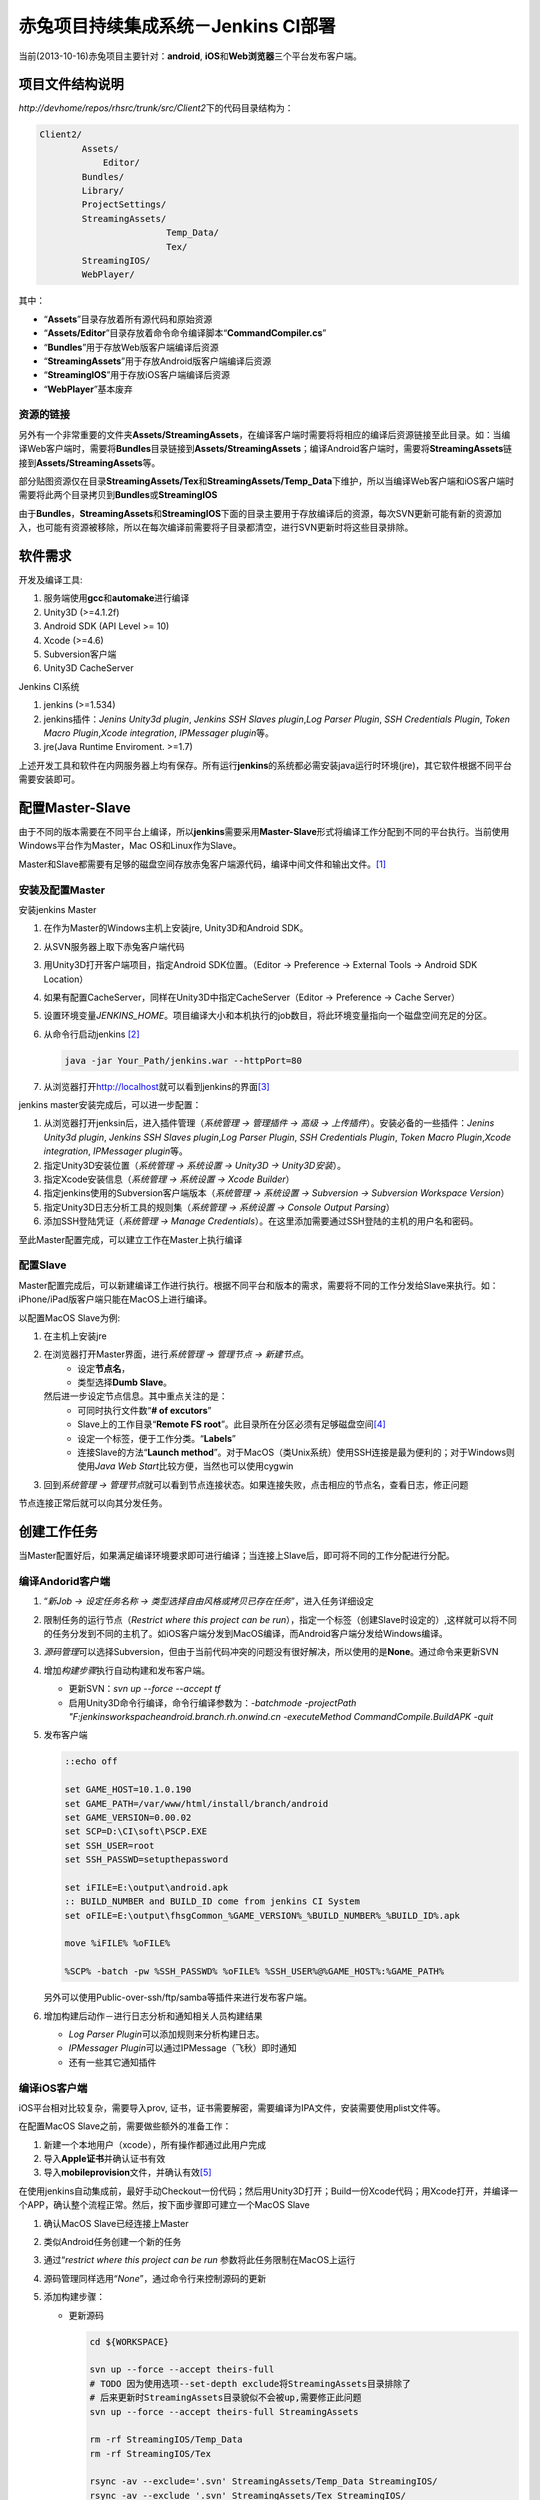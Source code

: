 赤兔项目持续集成系统－Jenkins CI部署
**************************************
当前(2013-10-16)赤兔项目主要针对：\ **android**, **iOS**\ 和\ **Web浏览器**\ 三个平台发布客户端。

项目文件结构说明
==================
`http://devhome/repos/rhsrc/trunk/src/Client2`\ 下的代码目录结构为：

.. code-block:: text

    Client2/
            Assets/
                Editor/
            Bundles/
            Library/
            ProjectSettings/
            StreamingAssets/
                            Temp_Data/
                            Tex/
            StreamingIOS/
            WebPlayer/

其中：

*   “\ **Assets**\ ”目录存放着所有源代码和原始资源
*   “\ **Assets/Editor**\ ”目录存放着命令命令编译脚本\ “\ **CommandCompiler.cs**\ ”
*   “\ **Bundles**\ ”用于存放Web版客户端编译后资源
*   “\ **StreamingAssets**\ ”用于存放Android版客户端编译后资源
*   “\ **StreamingIOS**\ ”用于存放iOS客户端编译后资源
*   “\ **WebPlayer**\ ”基本废弃

资源的链接
---------------

另外有一个非常重要的文件夹\ **Assets/StreamingAssets**\ ，在编译客户端时需要将将相应的编译后资源链接至此目录。如：当编译Web客户端时，需要将\ **Bundles**\ 目录链接到\ **Assets/StreamingAssets**\ ；编译Android客户端时，需要将\ **StreamingAssets**\ 链接到\ **Assets/StreamingAssets**\ 等。

部分贴图资源仅在目录\ **StreamingAssets/Tex**\ 和\ **StreamingAssets/Temp_Data**\下维护，所以当编译Web客户端和iOS客户端时需要将此两个目录拷贝到\ **Bundles**\ 或\ **StreamingIOS**\

由于\ **Bundles**\ ，\ **StreamingAssets**\ 和\ **StreamingIOS**\ 下面的目录主要用于存放编译后的资源，每次SVN更新可能有新的资源加入，也可能有资源被移除，所以在每次编译前需要将子目录都清空，进行SVN更新时将这些目录排除。



软件需求
=========

开发及编译工具:

1.  服务端使用\ **gcc**\ 和\ **automake**\ 进行编译
2.  Unity3D (>=4.1.2f)
3.  Android SDK (API Level >= 10)
4.  Xcode (>=4.6)
5.  Subversion客户端
6.  Unity3D CacheServer

Jenkins CI系统

1.  jenkins (>=1.534)
2.  jenkins插件：\ *Jenins Unity3d plugin*, *Jenkins SSH Slaves plugin*,\
    *Log Parser Plugin*, *SSH Credentials Plugin*, *Token Macro Plugin*,\
    *Xcode integration*, *IPMessager plugin*\ 等。
3.  jre(Java Runtime Enviroment. >=1.7)

上述开发工具和软件在内网服务器上均有保存。所有运行\ **jenkins**\ 的系统都必需安装java运行时环境(jre)，其它软件根据不同平台需要安装即可。

配置Master-Slave
===================
由于不同的版本需要在不同平台上编译，所以\ **jenkins**\ 需要采用\ **Master-Slave**\ 形式将编译工作分配到不同的平台执行。当前使用Windows平台作为Master，Mac OS和Linux作为Slave。

Master和Slave都需要有足够的磁盘空间存放赤兔客户端源代码，编译中间文件和输出文件。\ [#]_

安装及配置Master
------------------

安装jenkins Master

1.  在作为Master的Windows主机上安装jre, Unity3D和Android SDK。
2.  从SVN服务器上取下赤兔客户端代码
3.  用Unity3D打开客户端项目，指定Android SDK位置。\
    （Editor -> Preference -> External Tools -> Android SDK Location） 
4.  如果有配置CacheServer，同样在Unity3D中指定CacheServer\
    （Editor -> Preference -> Cache Server）
5.  设置环境变量\ `JENKINS_HOME`\ 。项目编译大小和本机执行的job数目，将此环境变量指向一个磁盘空间充足的分区。
6.  从命令行启动jenkins [#]_

    .. code-block:: batch

        java -jar Your_Path/jenkins.war --httpPort=80

7.  从浏览器打开\ http://localhost\ 就可以看到jenkins的界面\ [#]_

jenkins master安装完成后，可以进一步配置：

1.  从浏览器打开jenksin后，进入插件管理\
    （\ *系统管理 -> 管理插件 -> 高级 -> 上传插件*\ ）。\
    安装必备的一些插件：\ *Jenins Unity3d plugin*, *Jenkins SSH Slaves plugin*,\
    *Log Parser Plugin*, *SSH Credentials Plugin*, *Token Macro Plugin*,\
    *Xcode integration*, *IPMessager plugin*\ 等。
2.  指定Unity3D安装位置（\ *系统管理 -> 系统设置 -> Unity3D -> Unity3D安装*\ ）。
3.  指定Xcode安装信息（\ *系统管理 -> 系统设置 -> Xcode Builder*\ ）
4.  指定jenkins使用的Subversion客户端版本（\ *系统管理 -> 系统设置 -> Subversion -> Subversion Workspace Version*\ ）
5.  指定Unity3D日志分析工具的规则集（\ *系统管理 -> 系统设置 -> Console Output Parsing*\ ）
6.  添加SSH登陆凭证（\ *系统管理 -> Manage Credentials*\ ）。在这里添加需要通过SSH登陆的主机的用户名和密码。

至此Master配置完成，可以建立工作在Master上执行编译

配置Slave
-----------
Master配置完成后，可以新建编译工作进行执行。根据不同平台和版本的需求，需要将不同的工作分发给Slave来执行。如：iPhone/iPad版客户端只能在MacOS上进行编译。

以配置MacOS Slave为例:

1.  在主机上安装jre
2.  在浏览器打开Master界面，进行\ *系统管理 -> 管理节点 -> 新建节点*\ 。
        *   设定\ **节点名**\ ，
        *   类型选择\ **Dumb Slave**\ 。
    然后进一步设定节点信息。其中重点关注的是：
        *   可同时执行文件数“\ **# of excutors**\ ”
        *   Slave上的工作目录“\ **Remote FS root**\ ”。此目录所在分区必须有足够磁盘空间\ [#]_
        *   设定一个标签，便于工作分类。“\ **Labels**\ ”
        *   连接Slave的方法“\ **Launch method**\ ”。对于MacOS（类Unix系统）使用SSH连接是最为便利的；对于Windows则使用\ *Java Web Start*\ 比较方便，当然也可以使用cygwin
3.  回到\ *系统管理 -> 管理节点*\ 就可以看到节点连接状态。如果连接失败，点击相应的节点名，查看日志，修正问题

节点连接正常后就可以向其分发任务。

创建工作任务
==============
当Master配置好后，如果满足编译环境要求即可进行编译；当连接上Slave后，即可将不同的工作分配进行分配。

编译Andorid客户端
------------------
1.  “\ *新Job -> 设定任务名称 -> 类型选择自由风格或拷贝已存在任务*\ ”，进入任务详细设定
2.  限制任务的运行节点（\ *Restrict where this project can be run*\ ），指定一个标签（创建Slave时设定的）,这样就可以将不同的任务分发到不同的主机了。如iOS客户端分发到MacOS编译，而Android客户端分发给Windows编译。
3.  \ *源码管理*\ 可以选择Subversion，但由于当前代码冲突的问题没有很好解决，所以使用的是\ **None**\ 。通过命令来更新SVN
4.  增加\ *构建步骤*\ 执行自动构建和发布客户端。

    *   更新SVN：\ `svn up --force --accept tf`
    *   启用Unity3D命令行编译，命令行编译参数为：\ `-batchmode -projectPath "F:\jenkins\workspache\android.branch.rh.onwind.cn -executeMethod CommandCompile.BuildAPK -quit`
5.  发布客户端

    .. code-block:: batch

        ::echo off

        set GAME_HOST=10.1.0.190
        set GAME_PATH=/var/www/html/install/branch/android
        set GAME_VERSION=0.00.02
        set SCP=D:\CI\soft\PSCP.EXE
        set SSH_USER=root
        set SSH_PASSWD=setupthepassword
        
        set iFILE=E:\output\android.apk
        :: BUILD_NUMBER and BUILD_ID come from jenkins CI System
        set oFILE=E:\output\fhsgCommon_%GAME_VERSION%_%BUILD_NUMBER%_%BUILD_ID%.apk
        
        move %iFILE% %oFILE%
        
        %SCP% -batch -pw %SSH_PASSWD% %oFILE% %SSH_USER%@%GAME_HOST%:%GAME_PATH%

    另外可以使用Public-over-ssh/ftp/samba等插件来进行发布客户端。
6.  增加构建后动作－进行日志分析和通知相关人员构建结果

    *   *Log Parser Plugin*\ 可以添加规则来分析构建日志。
    *   *IPMessager Plugin*\ 可以通过IPMessage（飞秋）即时通知
    *   还有一些其它通知插件

编译iOS客户端
---------------
iOS平台相对比较复杂，需要导入prov, 证书，证书需要解密，需要编译为IPA文件，安装需要使用plist文件等。

在配置MacOS Slave之前，需要做些额外的准备工作：

1.  新建一个本地用户（xcode），所有操作都通过此用户完成
2.  导入\ **Apple证书**\ 并确认证书有效
3.  导入\ **mobileprovision**\ 文件，并确认有效\ [#]_

在使用jenkins自动集成前，最好手动Checkout一份代码；然后用Unity3D打开；Build一份Xcode代码；用Xcode打开，并编译一个APP，确认整个流程正常。然后，按下面步骤即可建立一个MacOS Slave

1.  确认MacOS Slave已经连接上Master
2.  类似Android任务创建一个新的任务
3.  通过“\ *restrict where this project can be run*\  参数将此任务限制在MacOS上运行
4.  源码管理同样选用“\ *None*\ ”，通过命令行来控制源码的更新
5.  添加构建步骤：

    *   更新源码

        .. code-block:: bash

            cd ${WORKSPACE}

            svn up --force --accept theirs-full
            # TODO 因为使用选项--set-depth exclude将StreamingAssets目录排除了
            # 后来更新时StreamingAssets目录貌似不会被up,需要修正此问题
            svn up --force --accept theirs-full StreamingAssets
            
            rm -rf StreamingIOS/Temp_Data
            rm -rf StreamingIOS/Tex
            
            rsync -av --exclude='.svn' StreamingAssets/Temp_Data StreamingIOS/
            rsync -av --exclude '.svn' StreamingAssets/Tex StreamingIOS/
            
            cp -f StreamingAssets/gameconfig.cfg StreamingIOS/

    *   Unity3D命令行编译输出Xcode项目代码，命令行编译参数为：\ `-batchmode -projectPath "$HOME/jenkins_slave/workspache/ios.branch.rh.onwind.cn -executeMethod CommandCompile.BuildIPA -quit`
    *   Xcode编译iOS APP程序，需要注意下面的参数设定：

        *   **Clean before build**
        *   **Xcode Project Directory**
        *   **Build output directory**
        *   **Build IPA?**
        *   **Unlock Keychain?**
        *   **Keychain path** (${HOME}/Library/Keychains/login.keychain)
        *   **Keychain password** (帐号登陆密码)


建议步骤
---------
由于目录结构的原因，当前编译生成的资源目录也在SVN的管理下，所以可能存在最终资源的混乱，建议在正式自动集成前执行下面操作：

1.  此步骤为必需步骤：将“\ **Bundles, StreamingAssets, StreamingIOS**\ ”根据不同平台需求，建立一个符号链接至“\ **Assets/StreamingAssets**\ ”
2.  对于不同的平台，SVN更新时将其它平台的资源文件排除不更新，以减少更新时间。如Windows平台输出Web版本客户端时，第一次可以先运行：（必须在jenkins的构建步骤中添加）

.. code-block:: batch

    svn up --force --accept theirs-full --set-depth exclude StreamingAssets\Data --set-depth exclude StreamingAssets\Fx --set-depth exclude StreamingAssets\hud --set-depth exclude StreamingAssets\Model --set-depth exclude StreamingAssets\Music --set-depth exclude StreamingAssets\Scenes --set-depth exclude StreamingAssets\Sound

    对于其它平台每第一次运行时，执行类似的命令排除无关目录


Unity3D的命令行编译
=====================
Unity3D支持命令行编译，常用命令行参数选项有：

    *   -batchmode      启用命令模式
    *   -projectPath    指定项目路径。Unix环境可以使用$HOME
    *   -executeMethod  指定执行编译的类与其方法
    *   -quit           完成自动退出。没有此选项，即使编译完成也不会返回

一个标准的命令行编译命令如：（与平台无关）

.. code-block:: bash

    unity3d -batchmode -projectPath $HOME/jenkins/workspace/android.trunk.rh.onwind.cn

编译代码
----------



常见问题
=========
1.  资源，特效，贴图丢失

    导致这些问题的原因大多是因为资源的meta文件丢失或混乱所造成的。

        *   gameconfig.cfg文件是否更新正常
        *   在Unity3D中运行游戏，运行到故障场景时，查看相应的资源加载情况，找到丢失了什么资源，然后去检查相应的meta文件是否存在，与prefeb目录中一致。找到不一致的原因。
        *   也可能是某次更新时，资源的meta文件丢失，编译时Unity3D会自动为没有meta文件的资源创建一个新的meta文件；而后来丢失的meta文件被补充至SVN服务器，当再次更新时，SVN服务器上的meta文件将不会被下载，就会导致meta文件混乱而找不到资源。

2.  项目属性的设定

对于不同的版本的客户端，其输出参数不尽相同。在代码中可以通过Unity3D中的\ `PlayerSettings`\ 类进行设定；在图形界面可以通过菜单\ **File -> Build Settings -> Player Settings**\ 打开选项卡进行设定。当前已通过代码的方式指定（“\ *Assets/Editor/CommandCompiler.cs*\ ”）。


3.  SVN更新时冲突的解决


说明
======
.. [#]  Master的临时文件夹所在分区也应该有足够磁盘空间，否则master将不能执行job并离线。
.. [#]  如果主机上运行着其它服务占用了80, 8080等端口，可以通过命令行参数调整jenkins侦听的端口。
.. [#]  jenkins界面语言与你的浏览器默认语言一致。即浏览器默认英文则为英文界面，默认为中文则为中文界面。
.. [#]  相关阀值由\ *系统管理 -> 管理节点 -> 设置*\ 处指定
.. [#]  证书可以通过查看\ **钥匙串**\ 确认是否有效；mobileprovision需要打开Xcode查看
